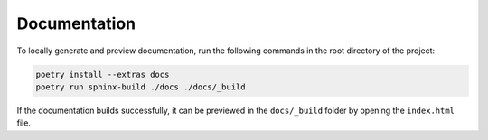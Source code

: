 Documentation
=============

To locally generate and preview documentation, run the following commands in the root directory of the project:

.. code:: sh

    poetry install --extras docs
    poetry run sphinx-build ./docs ./docs/_build

If the documentation builds successfully, it can be previewed in the ``docs/_build`` folder by opening the ``index.html`` file.
